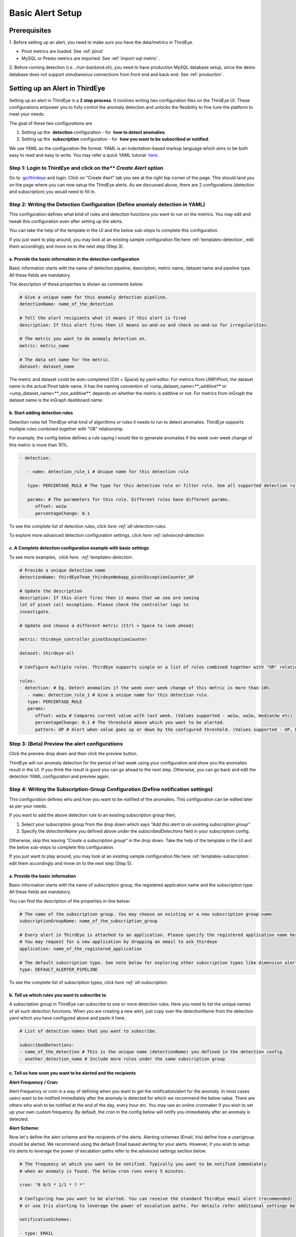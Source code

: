 ..
.. Licensed to the Apache Software Foundation (ASF) under one
.. or more contributor license agreements.  See the NOTICE file
.. distributed with this work for additional information
.. regarding copyright ownership.  The ASF licenses this file
.. to you under the Apache License, Version 2.0 (the
.. "License"); you may not use this file except in compliance
.. with the License.  You may obtain a copy of the License at
..
..   http://www.apache.org/licenses/LICENSE-2.0
..
.. Unless required by applicable law or agreed to in writing,
.. software distributed under the License is distributed on an
.. "AS IS" BASIS, WITHOUT WARRANTIES OR CONDITIONS OF ANY
.. KIND, either express or implied.  See the License for the
.. specific language governing permissions and limitations
.. under the License.
..

Basic Alert Setup
==============================

Prerequisites
-------------

1. Before setting up an alert, you need to make sure you have the
data/metrics in ThirdEye.

- Pinot metrics are loaded. See :ref:`pinot`

- MySQL or Presto metrics are imported. See :ref:`import-sql-metric`.

2. Before running detection (i.e. `./run-backend.sh`), you need to have production MySQL database setup, since the demo database does not support 
simultaneous connections from front end and back end. See :ref:`production`.

Setting up an Alert in ThirdEye
-------------------------------

Setting up an alert in ThirdEye is a **2 step process**. It involves
writing two configuration files on the ThirdEye UI. These configurations
empower you to fully control the anomaly detection and unlocks the
flexibility to fine tune the platform to meet your needs.

The goal of these two configurations are

1. Setting up the  **detection** configuration - for  **how to detect anomalies**.

2. Setting up the  **subscription** configuration - for  **how you want to be subscribed or notified**.

We use YAML as the configuration file format. YAML is an
indentation-based markup language which aims to be both easy to read and
easy to write. You may refer a quick YAML
tutorial  `here <https://gettaurus.org/docs/YAMLTutorial/>`__. 

Step 1: Login to ThirdEye and click on the** *Create Alert* option
~~~~~~~~~~~~~~~~~~~~~~~~~~~~~~~~~~~~~~~~~~~~~~~~~~~~~~~~~~~~~~~~~~~~~~~~

Go to  `go/thirdeye <https://go.corp.linkedin.com/thirdeye>`__ and
login. Click on "Create Alert" tab you see at the right top corner of
the page. This should land you on the page where you can now setup the
ThirdEye alerts. As we discussed above, there are 2 configurations
(detection and subscription) you would need to fill in.

Step 2: Writing the Detection Configuration (Define anomaly detection in YAML)
~~~~~~~~~~~~~~~~~~~~~~~~~~~~~~~~~~~~~~~~~~~~~~~~~~~~~~~~~~~~~~~~~~~~~~~~~~~~~~

This configuration defines what kind of rules and detection functions
you want to run on the metrics. You may edit and tweak this
configuration even after setting up the alerts.

You can take the help of the template in the UI and the below sub-steps
to complete this configuration.

If you just want to play around, you may look at an existing sample
configuration file here
:ref:`templates-detection`,
edit them accordingly and move on to the next step (Step 3).


a. Provide the basic information in the detection configuration
^^^^^^^^^^^^^^^^^^^^^^^^^^^^^^^^^^^^^^^^^^^^^^^^^^^^^^^^^^^^^^^

Basic information starts with the name of detection pipeline,
description, metric name, dataset name and pipeline type. All these
fields are mandatory.

The description of these properties is shown as comments below:

.. code-block:: yaml

   # Give a unique name for this anomaly detection pipeline.
   detectionName: name_of_the_detection

   # Tell the alert recipients what it means if this alert is fired
   description: If this alert fires then it means so-and-so and check so-and-so for irregularities

   # The metric you want to do anomaly detection on.
   metric: metric_name

   # The data set name for the metric.
   dataset: dataset_name

The metric and dataset could be auto-completed (Ctrl + Space) by yaml
editor. For metrics from UMP/Pinot, the dataset name is the actual Pinot
table name. It has the naming convention of
<ump_dataset_name>**_additive** or
<ump_dataset_name>**_non_additive**, depends on whether the metric
is additive or not. For metrics from inGraph the dataset name is the
inGraph dashboard name.

b. Start adding detection rules
^^^^^^^^^^^^^^^^^^^^^^^^^^^^^^^

Detection rules tell ThirdEye what kind of algorithms or rules it needs
to run to detect anomalies. ThirdEye supports multiple rules combined
together with "OR" relationship.

For example, the config below defines a rule saying I would like to
generate anomalies if the week over week change of this metric is more
than 10%.

.. code-block:: yaml

   - detection:

      - name: detection_rule_1 # Unique name for this detection rule

      type: PERCENTAGE_RULE # The type for this detection rule or filter rule. See all supported detection rules and filter rules below.

      params: # The parameters for this rule. Different rules have different params.
         offset: wo1w
         percentageChange: 0.1

To see the complete list of detection rules, `click
here :ref:`all-detection-rules`.

To explore more advanced detection configuration settings, `click
here :ref:`advanced-detection`

c. A Complete detection configuration example with basic settings
^^^^^^^^^^^^^^^^^^^^^^^^^^^^^^^^^^^^^^^^^^^^^^^^^^^^^^^^^^^^^^^^^

To see more examples,  `click
here. :ref:`templates-detection`.

.. code-block:: yaml

   # Provide a unique detection name
   detectionName: thirdEyeTeam_thirdeyeWebapp_pinotExceptionCounter_UP

   # Update the description
   description: If this alert fires then it means that we see are seeing
   lot of pinot call exceptions. Please check the controller logs to
   investigate.

   # Update and choose a different metric (Ctrl + Space to look ahead)

   metric: thirdeye_controller_pinotExceptionCounter

   dataset: thirdeye-all

   # Configure multiple rules. ThirdEye supports single or a list of rules combined together with "OR" relationship

   rules:
   - detection: # Eg. Detect anomalies if the week over week change of this metric is more than 10%
      - name: detection_rule_1 # Give a unique name for this detection rule.
      type: PERCENTAGE_RULE
      params:
         offset: wo1w # Compares current value with last week. (Values supported - wo1w, wo2w, median3w etc)
         percentageChange: 0.1 # The threshold above which you want to be alerted.
         pattern: UP # Alert when value goes up or down by the configured threshold. (Values supported - UP, DOWN, UP_OR_DOWN)

Step 3: (Beta) Preview the alert configurations
~~~~~~~~~~~~~~~~~~~~~~~~~~~~~~~~~~~~~~~~~~~~~~~

Click the preview drop down and then click the preview button.


ThirdEye will run anomaly detection for the period of last week using
your configuration and show you the anomalies result in the UI. If you
think the result is good you can go ahead to the next step. Otherwise,
you can go back and edit the detection YAML configuration and preview
again.

Step 4: Writing the Subscription-Group Configuration (Define notification settings)
~~~~~~~~~~~~~~~~~~~~~~~~~~~~~~~~~~~~~~~~~~~~~~~~~~~~~~~~~~~~~~~~~~~~~~~~~~~~~~~~~~~

This configuration defines who and how you want to be notified of the
anomalies. This configuration can be edited later as per your needs.

If you want to add the above detection rule to an existing subscription
group then,

1. Select your subscription group from the drop down which says *"Add
   this alert to an existing subscription group"*

2. Specify the *detectionName* you defined above under the
   *subscribedDetections* field in your subscription config.

Otherwise, skip this leaving *"Create a subscription group"* in the drop
down. Take the help of the template in the UI and the below sub-steps to
complete this configuration.

If you just want to play around, you may look at an existing sample
configuration file here
:ref:`templates-subscription`.
edit them accordingly and move on to the next step (Step 5).

a. Provide the basic information 
^^^^^^^^^^^^^^^^^^^^^^^^^^^^^^^^^

Basic information starts with the name of subscription group, the
registered application name and the subscription type. All these fields
are mandatory.

You can find the description of the properties in-line below:

.. code-block:: yaml

   # The name of the subscription group. You may choose an existing or a new subscription group name
   subscriptionGroupName: name_of_the_subscription_group

   # Every alert in ThirdEye is attached to an application. Please specify the registered application name here.
   # You may request for a new application by dropping an email to ask_thirdeye
   application: name_of_the_registered_application

   # The default subscription type. See note below for exploring other subscription types like dimension alerter.
   type: DEFAULT_ALERTER_PIPELINE

To see the complete list of subscription types, `click
here :ref:`all-subscription`.

b. Tell us which rules you want to subscribe to
^^^^^^^^^^^^^^^^^^^^^^^^^^^^^^^^^^^^^^^^^^^^^^^

A subscription group in ThirdEye can subscribe to one or more detection
rules. Here you need to list the unique names of all such detection
functions. When you are creating a new alert, just copy over the
detectionName from the detection yaml which you have configured above
and paste it here.

.. code-block:: yaml

   # List of detection names that you want to subscribe.

   subscribedDetections:
   - name_of_the_detection # This is the unique name (detectionName) you defined in the detection config.
   - another_detection_name # Include more rules under the same subscription group

c. Tell us how soon you want to be alerted and the recipients
^^^^^^^^^^^^^^^^^^^^^^^^^^^^^^^^^^^^^^^^^^^^^^^^^^^^^^^^^^^^^

**Alert Frequency / Cron:**

Alert Frequency or cron is a way of
defining when you want to get the notification/alert for the anomaly. In
most cases users want to be notified immediately after the anomaly is
detected for which we recommend the below value. There are others who
wish to be notified at the end of the day, every hour etc. You may use
an online cronmaker if you wish to set up your own custom frequency. By
default, the cron in the config below will notify you immediately after
an anomaly is detected.

**Alert Scheme:**

Now let's define the alert scheme and the recipients
of the alerts. Alerting schemes (Email, Iris) define how a user/group
should be alerted. We recommend using the default Email based alerting
for your alerts. However, if you wish to setup Iris alerts to leverage
the power of escalation paths refer to the advanced settings section
below.

.. code-block:: yaml

   # The frequency at which you want to be notified. Typically you want to be notified immediately
   # when an anomaly is found. The below cron runs every 5 minutes.

   cron: "0 0/5 * 1/1 * ? *"

   # Configuring how you want to be alerted. You can receive the standard ThirdEye email alert (recommended)
   # or use Iris alerting to leverage the power of escalation paths. For details refer additional settings below.

   notificationSchemes:

   - type: EMAIL

   # Sender of the alert. Please avoid changing this field. fromAddress: thirdeye-dev@linkedin.com
   # Configure the recipients for the email alert. We recommend putting thirdeye-dev in the cc field.

   recipients:
      to:
      - "ldap-user@linkedin.com"
      - "ldap-group@thirdeye.com"

      cc:
      - "thirdeye-dev@thirdeye.com"

      bcc:
      - "user-bcc@linkedin.com"

In theory, users can also subscribe to multiple alerting schemes. For
example, users can subscribe to either the existing thirdeye email
alerts (recommended) or Iris alerts or both.


**e. Explore more advanced subscription group settings**
^^^^^^^^^^^^^^^^^^^^^^^^^^^^^^^^^^^^^^^^^^^^^^^^^^^^^^^^

`Click
here :ref:`advanced-subscription` to
explore the advanced settings.

f. A Complete notification configuration example with basic settings
^^^^^^^^^^^^^^^^^^^^^^^^^^^^^^^^^^^^^^^^^^^^^^^^^^^^^^^^^^^^^^^^^^^^

Below is the most common example of a Third Eye notification
configuration. To see more examples,  `click
here. :ref:`templates-subscription`

.. code-block:: yaml

   # Provide a unique name to your subscription group or pick your existing subscription group from the drop-down above.
   subscriptionGroupName: thirdeye_monitoring_group

   # Every alert in ThirdEye is attached to an application. Please specify the registered application name here. Use [sandbox] only for testing.
   application: [sandbox]

   type: DEFAULT_ALERTER_PIPELINE

   cron: "0 0/5 * 1/1 * ? *"

   subscribedDetections:

   - thirdEyeTeam_thirdeyeWebapp_pinotExceptionCounter_UP # Mention the detectionName you defined in the detection configuration above

   notificationSchemes:

   - type: EMAIL

   fromAddress: thirdeye-dev@linkedin.com

   recipients:
      to:
      - "user@linkedin.com" # Update the recipients
      - "group@linkedin.com"

      cc:

      - "thirdeye-dev@linkedin.com"

      referenceLinks: # Update reference links
      - "Oncall Runbook": "http://go/oncall"
      - "Thirdeye FAQs": "http://go/thirdeyefaqs"

**Step 5: Click on Create Alert to submit the alert configurations**

This is the last step of alert creation. After completing both the
configurations, click on the Create Alert button at the bottom of the
page.

Behind the scenes, we tune and replay the detection for the last 1 month
and generate historical anomalies. This will happen in the background
and you will be notified in a couple of minutes via an email about the
status of this alert. You can then view the alert along with the
historical anomalies to see how well your detection performed. You can
also choose to edit the detection and notification configurations and
tweak them further to suit to your needs.

See :ref:`advanced-detection` for more details.